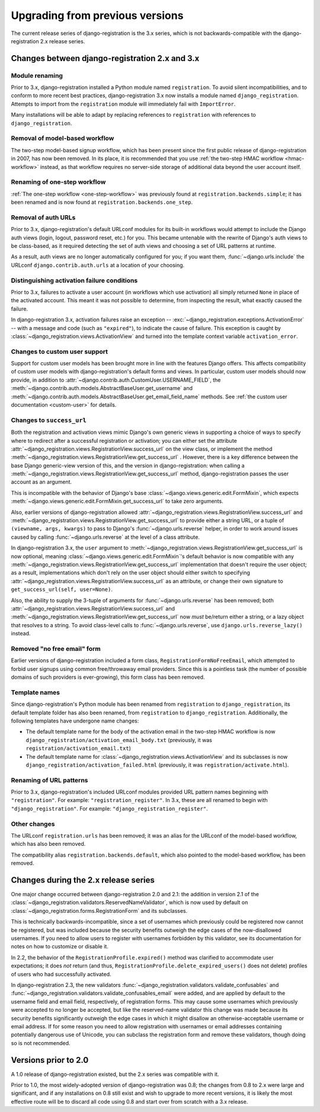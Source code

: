 .. _upgrade:


Upgrading from previous versions
================================

The current release series of django-registration is the 3.x series,
which is not backwards-compatible with the django-registration 2.x
release series.


Changes between django-registration 2.x and 3.x
-----------------------------------------------

Module renaming
~~~~~~~~~~~~~~~

Prior to 3.x, django-registration installed a Python module named
``registration``. To avoid silent incompatibilities, and to conform to
more recent best practices, django-registration 3.x now installs a
module named ``django_registration``. Attempts to import from the
``registration`` module will immediately fail with ``ImportError``.

Many installations will be able to adapt by replacing references to
``registration`` with references to ``django_registration``.


Removal of model-based workflow
~~~~~~~~~~~~~~~~~~~~~~~~~~~~~~~

The two-step model-based signup workflow, which has been present since
the first public release of django-registration in 2007, has now been
removed. In its place, it is recommended that you use :ref:`the
two-step HMAC workflow <hmac-workflow>` instead, as that workflow
requires no server-side storage of additional data beyond the user
account itself.


Renaming of one-step workflow
~~~~~~~~~~~~~~~~~~~~~~~~~~~~~

:ref:`The one-step workflow <one-step-workflow>` was previously found
at ``registration.backends.simple``; it has been renamed and is now
found at ``registration.backends.one_step``.


Removal of auth URLs
~~~~~~~~~~~~~~~~~~~~

Prior to 3.x, django-registration's default URLconf modules for its
built-in workflows would attempt to include the Django auth views
(login, logout, password reset, etc.) for you. This became untenable
with the rewrite of Django's auth views to be class-based, as it
required detecting the set of auth views and choosing a set of URL
patterns at runtime.

As a result, auth views are no longer automatically configured for
you; if you want them, :func:`~django.urls.include` the URLconf
``django.contrib.auth.urls`` at a location of your choosing.


Distinguishing activation failure conditions
~~~~~~~~~~~~~~~~~~~~~~~~~~~~~~~~~~~~~~~~~~~~

Prior to 3.x, failures to activate a user account (in workflows which
use activation) all simply returned ``None`` in place of the activated
account. This meant it was not possible to determine, from inspecting
the result, what exactly caused the failure.

In django-registration 3.x, activation failures raise an exception --
:exc:`~django_registration.exceptions.ActivationError` -- with a
message and code (such as ``"expired"``), to indicate the cause of
failure. This exception is caught by
:class:`~django_registration.views.ActivationView` and turned into the
template context variable ``activation_error``.


Changes to custom user support
~~~~~~~~~~~~~~~~~~~~~~~~~~~~~~

Support for custom user models has been brought more in line with the
features Django offers. This affects compatibility of custom user
models with django-registration's default forms and views. In
particular, custom user models should now provide, in addition to
:attr:`~django.contrib.auth.CustomUser.USERNAME_FIELD`, the
:meth:`~django.contrib.auth.models.AbstractBaseUser.get_username` and
:meth:`~django.contrib.auth.models.AbstractBaseUser.get_email_field_name`
methods. See :ref:`the custom user documentation <custom-user>` for
details.


Changes to ``success_url``
~~~~~~~~~~~~~~~~~~~~~~~~~~

Both the registration and activation views mimic Django's own generic
views in supporting a choice of ways to specify where to redirect
after a successful registration or activation; you can either set the
attribute
:attr:`~django_registration.views.RegistrationView.success_url` on the
view class, or implement the method
:meth:`~django_registration.views.RegistrationView.get_success_url`
. However, there is a key difference between the base Django
generic-view version of this, and the version in django-registration:
when calling a
:meth:`~django_registration.views.RegistrationView.get_success_url`
method, django-registration passes the user account as an argument.

This is incompatible with the behavior of Django's base
:class:`~django.views.generic.edit.FormMixin`, which expects
:meth:`~django.views.generic.edit.FormMixin.get_success_url` to take
zero arguments.

Also, earlier versions of django-registration allowed
:attr:`~django_registration.views.RegistrationView.success_url` and
:meth:`~django_registration.views.RegistrationView.get_success_url` to
provide either a string URL, or a tuple of ``(viewname, args,
kwargs)`` to pass to Django's :func:`~django.urls.reverse` helper, in
order to work around issues caused by calling
:func:`~django.urls.reverse` at the level of a class attribute.

In django-registration 3.x, the ``user`` argument to
:meth:`~django_registration.views.RegistrationView.get_success_url` is
now optional, meaning :class:`~django.views.generic.edit.FormMixin`'s
default behavior is now compatible with any
:meth:`~django_registration.views.RegistrationView.get_success_url`
implementation that doesn't require the user object; as a result,
implementations which don't rely on the user object should either
switch to specifying
:attr:`~django_registration.views.RegistrationView.success_url` as an
attribute, or change their own signature to ``get_success_url(self,
user=None)``.

Also, the ability to supply the 3-tuple of arguments for
:func:`~django.urls.reverse` has been removed; both
:attr:`~django_registration.views.RegistrationView.success_url` and
:meth:`~django_registration.views.RegistrationView.get_success_url`
now *must* be/return either a string, or a lazy object that resolves
to a string. To avoid class-level calls to
:func:`~django.urls.reverse`, use ``django.urls.reverse_lazy()``
instead.


Removed "no free email" form
~~~~~~~~~~~~~~~~~~~~~~~~~~~~

Earlier versions of django-registration included a form class,
``RegistrationFormNoFreeEmail``, which attempted to forbid user
signups using common free/throwaway email providers. Since this is a
pointless task (the number of possible domains of such providers is
ever-growing), this form class has been removed.


Template names
~~~~~~~~~~~~~~

Since django-registration's Python module has been renamed from
``registration`` to ``django_registration``, its default template
folder has also been renamed, from ``registration`` to
``django_registration``. Additionally, the following templates have
undergone name changes:

* The default template name for the body of the activation email in
  the two-step HMAC workflow is now
  ``django_registration/activation_email_body.txt`` (previously, it
  was ``registration/activation_email.txt``)

* The default template name for
  :class:`~django_registration.views.ActivationView` and its
  subclasses is now ``django_registration/activation_failed.html``
  (previously, it was ``registration/activate.html``).


Renaming of URL patterns
~~~~~~~~~~~~~~~~~~~~~~~~

Prior to 3.x, django-registration's included URLconf modules provided
URL pattern names beginning with ``"registration"``. For example:
``"registration_register"``. In 3.x, these are all renamed to begin
with ``"django_registration"``. For example:
``"django_registration_register"``.


Other changes
~~~~~~~~~~~~~

The URLconf ``registration.urls`` has been removed; it was an alias
for the URLconf of the model-based workflow, which has also been
removed.

The compatibility alias ``registration.backends.default``, which also
pointed to the model-based workflow, has been removed.


Changes during the 2.x release series
-------------------------------------

One major change occurred between django-registration 2.0 and 2.1: the
addition in version 2.1 of the
:class:`~django_registration.validators.ReservedNameValidator`, which is now
used by default on :class:`~django_registration.forms.RegistrationForm` and
its subclasses.

This is technically backwards-incompatible, since a set of usernames
which previously could be registered now cannot be registered, but was
included because the security benefits outweigh the edge cases of the
now-disallowed usernames. If you need to allow users to register with
usernames forbidden by this validator, see its documentation for notes
on how to customize or disable it.

In 2.2, the behavior of the ``RegistrationProfile.expired()`` method
was clarified to accommodate user expectations; it does *not* return
(and thus, ``RegistrationProfile.delete_expired_users()`` does not
delete) profiles of users who had successfully activated.

In django-registration 2.3, the new validators
:func:`~django_registration.validators.validate_confusables` and
:func:`~django_registration.validators.validate_confusables_email` were
added, and are applied by default to the username field and email
field, respectively, of registration forms. This may cause some
usernames which previously were accepted to no longer be accepted, but
like the reserved-name validator this change was made because its
security benefits significantly outweigh the edge cases in which it
might disallow an otherwise-acceptable username or email address. If
for some reason you need to allow registration with usernames or email
addresses containing potentially dangerous use of Unicode, you can
subclass the registration form and remove these validators, though
doing so is not recommended.


Versions prior to 2.0
---------------------

A 1.0 release of django-registration existed, but the 2.x series was
compatible with it.

Prior to 1.0, the most widely-adopted version of django-registration
was 0.8; the changes from 0.8 to 2.x were large and significant, and
if any installations on 0.8 still exist and wish to upgrade to more
recent versions, it is likely the most effective route will be to
discard all code using 0.8 and start over from scratch with a 3.x
release.
